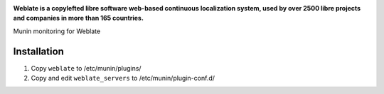 .. image:: https://s.weblate.org/cdn/Logo-Darktext-borders.png
   :alt: Weblate
   :target: https://weblate.org/
   :height: 80px

**Weblate is a copylefted libre software web-based continuous localization system,
used by over 2500 libre projects and companies in more than 165 countries.**

Munin monitoring for Weblate

Installation
------------

1. Copy ``weblate`` to /etc/munin/plugins/
2. Copy and edit ``weblate_servers`` to /etc/munin/plugin-conf.d/
